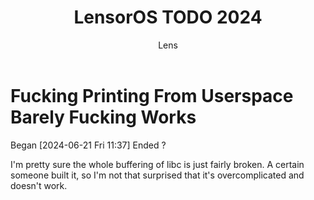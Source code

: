 #+title: LensorOS TODO 2024
#+author: Lens
#+description: What the fuck we should be doing for LensorOS in 2024
#+created: [2024-06-21 Fri 11:37]

* Fucking Printing From Userspace Barely Fucking Works
Began [2024-06-21 Fri 11:37]
Ended ?

I'm pretty sure the whole buffering of libc is just fairly broken. A
certain someone built it, so I'm not that surprised that it's
overcomplicated and doesn't work.
